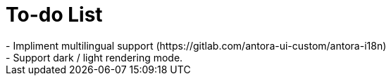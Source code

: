 = To-do List
- Impliment multilingual support (https://gitlab.com/antora-ui-custom/antora-i18n)
- Support dark / light rendering mode.